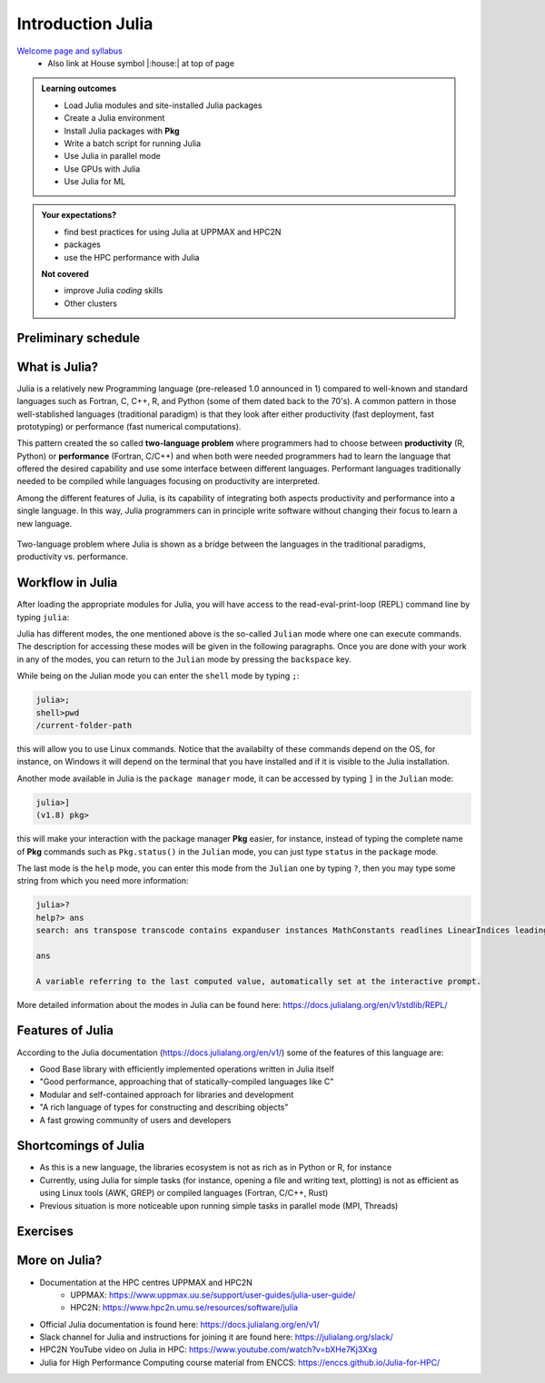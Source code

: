 Introduction Julia
==================

`Welcome page and syllabus <https://uppmax.github.io/HPC-python/index.html>`_
   - Also link at House symbol |:house:| at top of page 

.. admonition:: **Learning outcomes**
   
   - Load Julia modules and site-installed Julia packages
   - Create a Julia environment
   - Install Julia packages with **Pkg**
   - Write a batch script for running Julia
   - Use Julia in parallel mode
   - Use GPUs with Julia
   - Use Julia for ML 

          
    
.. admonition:: **Your expectations?**
   
    - find best practices for using Julia at UPPMAX and HPC2N
    - packages
    - use the HPC performance with Julia

    
    **Not covered**
    
    - improve Julia *coding* skills 
    - Other clusters

        

Preliminary schedule
--------------------

.. list-table:: Preliminary times
   :widths: 25 25 50
   :header-rows: 1

   * - Time
     - Topic
     - Activity
   * - 9:00
     - Syllabus 
     - 10m
   * - 9.10
     - Introduction, Julia in general
     - Lecture 20 m 
   * - 9.30
     - Loading modules and running Julia codes 
     - Lecture+code along 30m
   * - 10.00
     - **Coffee**
     - 
   * - 10.15
     - Packages and isolated environments   
     - Lecture+code along 45m
   * - 10.15
     - More on Packages
     - Lecture+code along 30m
   * - 11.00
     - **break**
     - 
   * - 11.15
     - Exercises and informal chat
     - 
   * - 12.00
     - LUNCH

   * - 13.00
     - SLURM Batch scripts for Julia jobs  
     - Lecture+code along + exercise 25m
   * - 13.30
     - Parallel session — UPPMAX: Jupyter and Interactive work on the compute nodes
     - Lecture+code along 15m
   * - 13.30
     - Parallel session — HPC2N: Jupyter
     - Lecture+code along 15m   
   * - 13.45
     - **Short leg stretch**
     - 
   * - 14.00
     - Parallel session — UPPMAX: Bianca packages
     - Lecture+code along 15m
   * - 14.00
     - Parallel session — HPC2N: Parallel and multithreaded functions
     - Lecture+code along 15m   
   * - 14.25
     - Summary and Q&A on-demand
     -
   * - 14.45
     - Evaluation
     -

What is Julia?
--------------

Julia is a relatively new Programming language (pre-released 1.0 announced in
1)    compared to well-known and standard languages such as Fortran, C, C++, R,
and Python (some of them dated back to the 70's). A common pattern in those
well-stablished languages (traditional paradigm) is that they look after either 
productivity (fast deployment, fast prototyping) or performance (fast numerical 
computations). 

This pattern created the so called **two-language problem** where programmers
had to choose between **productivity** (R, Python) or **performance** (Fortran, C/C++)
and when both were needed programmers had to learn the language that offered 
the desired capability and use some interface between different languages. 
Performant languages traditionally needed to be compiled while languages focusing
on productivity are interpreted.

Among the different features of Julia, is its capability of integrating
both aspects productivity and performance into a single language. In this way,
Julia programmers can in principle write software without changing their
focus to learn a new language. 


.. figure:: ../../img/two-language.png
   :width: 450
   :align: center

   Two-language problem where Julia is shown as a bridge between the languages
   in the traditional paradigms, productivity vs. performance. 

Workflow in Julia
-----------------

After loading the appropriate modules for Julia, you will have access to the
read-eval-print-loop (REPL) command line by typing ``julia``: 

.. tabs::

   .. tab:: UPPMAX 

        .. code-block:: julia-repl
         
         $ ml julia/1.8.5
         $ julia 

            _       _ _(_)_     |  Documentation: https://docs.julialang.org
           (_)     | (_) (_)    |
            _ _   _| |_  __ _   |  Type "?" for help, "]?" for Pkg help.
           | | | | | | |/ _` |  |
           | | |_| | | | (_| |  |  Version 1.8.5 (2023-01-08)
          _/ |\__'_|_|_|\__'_|  |  Official https://julialang.org/ release
         |__/                   |

         julia> 


   .. tab:: HPC2N

        .. code-block:: julia-repl
         
         $ ml Julia/1.8.5-linux-x86_64
         $ julia 

            _       _ _(_)_     |  Documentation: https://docs.julialang.org
           (_)     | (_) (_)    |
            _ _   _| |_  __ _   |  Type "?" for help, "]?" for Pkg help.
           | | | | | | |/ _` |  |
           | | |_| | | | (_| |  |  Version 1.8.5 (2023-01-08)
          _/ |\__'_|_|_|\__'_|  |  Official https://julialang.org/ release
         |__/                   |

         julia> 

Julia has different modes, the one mentioned above is the so-called ``Julian`` mode
where one can execute commands. The description for accessing these modes will be
given in the following paragraphs. Once you are done with your work in any of the modes,
you can return to the ``Julian`` mode by pressing the ``backspace`` key.

While being on the Julian mode you can enter the ``shell`` mode by typing ``;``:

.. code-block:: julia

   julia>; 
   shell>pwd
   /current-folder-path

this will allow you to use Linux commands. Notice that the availabilty of these commands
depend on the OS, for instance, on Windows it will depend on the terminal that you have
installed and if it is visible to the Julia installation. 

Another mode available in Julia is the ``package manager`` mode, it can be accessed by typing ``]`` in the ``Julian`` mode:

.. code-block:: julia-repl

   julia>]
   (v1.8) pkg>

this will make your interaction with the package manager **Pkg** easier, for instance,
instead of typing the complete name of **Pkg** commands such as ``Pkg.status()`` in the
``Julian`` mode, you can just type ``status`` in the ``package`` mode. 

The last mode is the ``help`` mode, you can enter this mode from the ``Julian`` one by
typing ``?``, then you may type some string from which you need more information:

.. code-block:: julia-repl

   julia>?
   help?> ans
   search: ans transpose transcode contains expanduser instances MathConstants readlines LinearIndices leading_ones leading_zeros

   ans

   A variable referring to the last computed value, automatically set at the interactive prompt.


More detailed information about the modes in Julia can be found here: https://docs.julialang.org/en/v1/stdlib/REPL/


Features of Julia
-----------------

According to the Julia documentation (https://docs.julialang.org/en/v1/) some of
the features of this language are:

- Good Base library with efficiently implemented operations written in Julia itself
- "Good performance, approaching that of statically-compiled languages like C"
- Modular and self-contained approach for libraries and development
- "A rich language of types for constructing and describing objects"
- A fast growing community of users and developers

Shortcomings of Julia
---------------------

- As this is a new language, the libraries ecosystem is not as rich as in Python or R, for instance
- Currently, using Julia for simple tasks (for instance, opening a file and writing text, plotting) is not as
  efficient as using Linux tools (AWK, GREP) or compiled languages (Fortran, C/C++, Rust)
- Previous situation is more noticeable upon running simple tasks in parallel mode (MPI, Threads)
  

Exercises
---------


.. challenge:: Getting familiar with Julia REPL
    
    Is is important in this course that you know how to navigate on the 
    Julia command line. This exercise will help you to become more familiar
    with the REPL. Do the following steps: 

       * Start a Julia session. In the ``Julian`` mode, compute the sum the numbers 
         5 and 6
       * Change to the ``shell`` mode and display the current directory
       * Now, go to the ``package`` mode and list the currently installed packages
       * Finally, display help information of the function ``println`` in ``help`` mode.



    .. solution:: Solution for centres
        :class: dropdown
            
            .. code-block:: julia
    
                $ julia 
                julia> 5 + 6
                julia>;
                shell> pwd 
                julia>]
                pkg> status 
                julia>?
                help?> println


More on Julia?
--------------

- Documentation at the HPC centres UPPMAX and HPC2N
   - UPPMAX: https://www.uppmax.uu.se/support/user-guides/julia-user-guide/
   - HPC2N: https://www.hpc2n.umu.se/resources/software/julia
- Official Julia documentation is found here: https://docs.julialang.org/en/v1/
- Slack channel for Julia and instructions for joining it are found here: https://julialang.org/slack/
- HPC2N YouTube video on Julia in HPC: https://www.youtube.com/watch?v=bXHe7Kj3Xxg
- Julia for High Performance Computing course material from ENCCS: https://enccs.github.io/Julia-for-HPC/

.. keypoints::

   - Julia is a relatively new language with several attractive features.
   - It offers several modes that can make your workflow easier, i.e., ``Julian``, 
     ``shell``, ``package manager``, and ``help`` modes.

